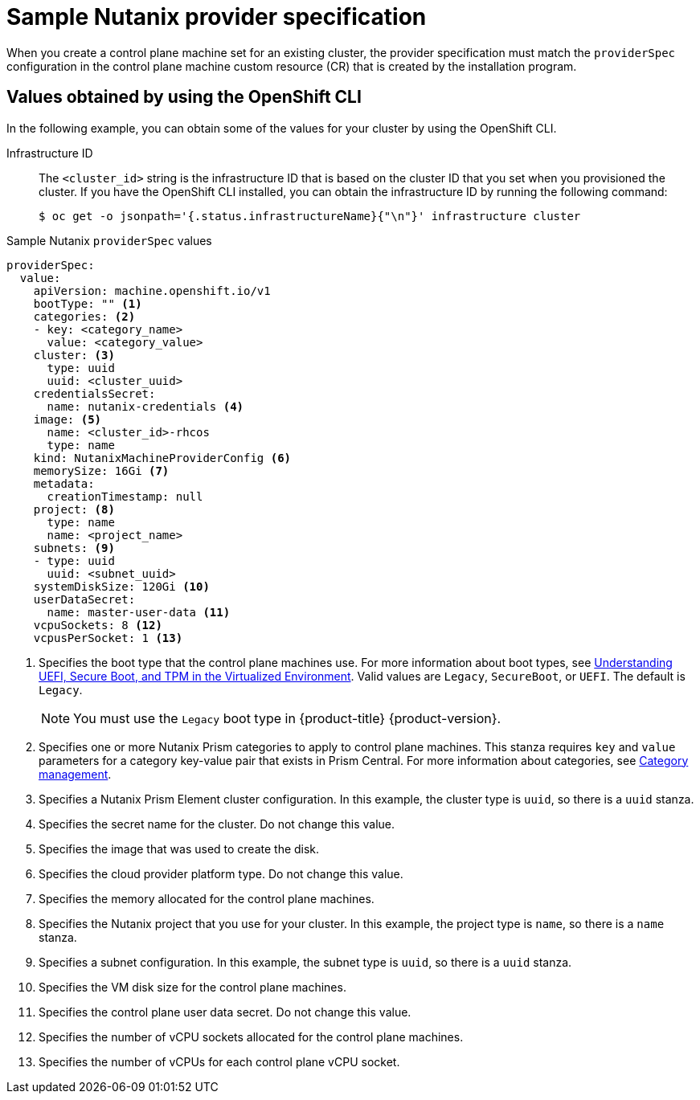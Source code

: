 // Module included in the following assemblies:
//
// * machine_management/cpmso-configuration.adoc

:_mod-docs-content-type: REFERENCE
[id="cpmso-yaml-provider-spec-nutanix_{context}"]
= Sample Nutanix provider specification

When you create a control plane machine set for an existing cluster, the provider specification must match the `providerSpec` configuration in the control plane machine custom resource (CR) that is created by the installation program.

[discrete]
[id="cpmso-yaml-provider-spec-nutanix-oc_{context}"]
== Values obtained by using the OpenShift CLI

In the following example, you can obtain some of the values for your cluster by using the OpenShift CLI.

Infrastructure ID:: The `<cluster_id>` string is the infrastructure ID that is based on the cluster ID that you set when you provisioned the cluster. If you have the OpenShift CLI installed, you can obtain the infrastructure ID by running the following command:
+
[source,terminal]
----
$ oc get -o jsonpath='{.status.infrastructureName}{"\n"}' infrastructure cluster
----

.Sample Nutanix `providerSpec` values
[source,yaml]
----
providerSpec:
  value:
    apiVersion: machine.openshift.io/v1
    bootType: "" <1>
    categories: <2>
    - key: <category_name>
      value: <category_value>
    cluster: <3>
      type: uuid
      uuid: <cluster_uuid>
    credentialsSecret:
      name: nutanix-credentials <4>
    image: <5>
      name: <cluster_id>-rhcos
      type: name
    kind: NutanixMachineProviderConfig <6>
    memorySize: 16Gi <7>
    metadata:
      creationTimestamp: null
    project: <8>
      type: name
      name: <project_name>
    subnets: <9>
    - type: uuid
      uuid: <subnet_uuid>
    systemDiskSize: 120Gi <10>
    userDataSecret:
      name: master-user-data <11>
    vcpuSockets: 8 <12>
    vcpusPerSocket: 1 <13>
----
<1> Specifies the boot type that the control plane machines use. For more information about boot types, see link:https://portal.nutanix.com/page/documents/kbs/details?targetId=kA07V000000H3K9SAK[Understanding UEFI, Secure Boot, and TPM in the Virtualized Environment]. Valid values are `Legacy`, `SecureBoot`, or `UEFI`. The default is `Legacy`.
+
[NOTE]
====
You must use the `Legacy` boot type in {product-title} {product-version}.
====
<2> Specifies one or more Nutanix Prism categories to apply to control plane machines. This stanza requires `key` and `value` parameters for a category key-value pair that exists in Prism Central. For more information about categories, see link:https://portal.nutanix.com/page/documents/details?targetId=Prism-Central-Guide-vpc_2022_6:ssp-ssp-categories-manage-pc-c.html[Category management].
<3> Specifies a Nutanix Prism Element cluster configuration. In this example, the cluster type is `uuid`, so there is a `uuid` stanza.
<4> Specifies the secret name for the cluster. Do not change this value.
<5> Specifies the image that was used to create the disk.
<6> Specifies the cloud provider platform type. Do not change this value.
<7> Specifies the memory allocated for the control plane machines.
<8> Specifies the Nutanix project that you use for your cluster. In this example, the project type is `name`, so there is a `name` stanza.
<9> Specifies a subnet configuration. In this example, the subnet type is `uuid`, so there is a `uuid` stanza.
<10> Specifies the VM disk size for the control plane machines.
<11> Specifies the control plane user data secret. Do not change this value.
<12> Specifies the number of vCPU sockets allocated for the control plane machines.
<13> Specifies the number of vCPUs for each control plane vCPU socket.